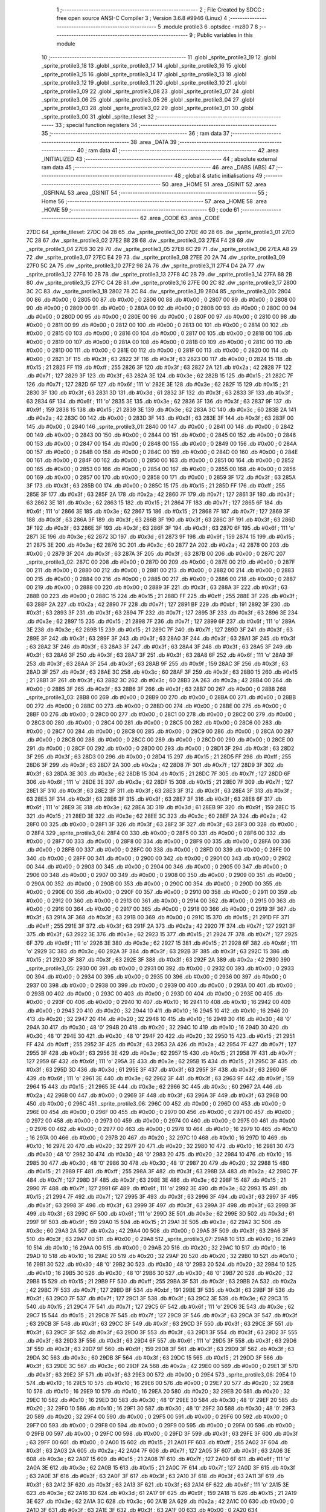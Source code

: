                               1 ;--------------------------------------------------------
                              2 ; File Created by SDCC : free open source ANSI-C Compiler
                              3 ; Version 3.6.8 #9946 (Linux)
                              4 ;--------------------------------------------------------
                              5 	.module protile3
                              6 	.optsdcc -mz80
                              7 	
                              8 ;--------------------------------------------------------
                              9 ; Public variables in this module
                             10 ;--------------------------------------------------------
                             11 	.globl _sprite_protile3_19
                             12 	.globl _sprite_protile3_18
                             13 	.globl _sprite_protile3_17
                             14 	.globl _sprite_protile3_16
                             15 	.globl _sprite_protile3_15
                             16 	.globl _sprite_protile3_14
                             17 	.globl _sprite_protile3_13
                             18 	.globl _sprite_protile3_12
                             19 	.globl _sprite_protile3_11
                             20 	.globl _sprite_protile3_10
                             21 	.globl _sprite_protile3_09
                             22 	.globl _sprite_protile3_08
                             23 	.globl _sprite_protile3_07
                             24 	.globl _sprite_protile3_06
                             25 	.globl _sprite_protile3_05
                             26 	.globl _sprite_protile3_04
                             27 	.globl _sprite_protile3_03
                             28 	.globl _sprite_protile3_02
                             29 	.globl _sprite_protile3_01
                             30 	.globl _sprite_protile3_00
                             31 	.globl _sprite_tileset
                             32 ;--------------------------------------------------------
                             33 ; special function registers
                             34 ;--------------------------------------------------------
                             35 ;--------------------------------------------------------
                             36 ; ram data
                             37 ;--------------------------------------------------------
                             38 	.area _DATA
                             39 ;--------------------------------------------------------
                             40 ; ram data
                             41 ;--------------------------------------------------------
                             42 	.area _INITIALIZED
                             43 ;--------------------------------------------------------
                             44 ; absolute external ram data
                             45 ;--------------------------------------------------------
                             46 	.area _DABS (ABS)
                             47 ;--------------------------------------------------------
                             48 ; global & static initialisations
                             49 ;--------------------------------------------------------
                             50 	.area _HOME
                             51 	.area _GSINIT
                             52 	.area _GSFINAL
                             53 	.area _GSINIT
                             54 ;--------------------------------------------------------
                             55 ; Home
                             56 ;--------------------------------------------------------
                             57 	.area _HOME
                             58 	.area _HOME
                             59 ;--------------------------------------------------------
                             60 ; code
                             61 ;--------------------------------------------------------
                             62 	.area _CODE
                             63 	.area _CODE
   27DC                      64 _sprite_tileset:
   27DC 04 28                65 	.dw _sprite_protile3_00
   27DE 40 28                66 	.dw _sprite_protile3_01
   27E0 7C 28                67 	.dw _sprite_protile3_02
   27E2 B8 28                68 	.dw _sprite_protile3_03
   27E4 F4 28                69 	.dw _sprite_protile3_04
   27E6 30 29                70 	.dw _sprite_protile3_05
   27E8 6C 29                71 	.dw _sprite_protile3_06
   27EA A8 29                72 	.dw _sprite_protile3_07
   27EC E4 29                73 	.dw _sprite_protile3_08
   27EE 20 2A                74 	.dw _sprite_protile3_09
   27F0 5C 2A                75 	.dw _sprite_protile3_10
   27F2 98 2A                76 	.dw _sprite_protile3_11
   27F4 D4 2A                77 	.dw _sprite_protile3_12
   27F6 10 2B                78 	.dw _sprite_protile3_13
   27F8 4C 2B                79 	.dw _sprite_protile3_14
   27FA 88 2B                80 	.dw _sprite_protile3_15
   27FC C4 2B                81 	.dw _sprite_protile3_16
   27FE 00 2C                82 	.dw _sprite_protile3_17
   2800 3C 2C                83 	.dw _sprite_protile3_18
   2802 78 2C                84 	.dw _sprite_protile3_19
   2804                      85 _sprite_protile3_00:
   2804 00                   86 	.db #0x00	; 0
   2805 00                   87 	.db #0x00	; 0
   2806 00                   88 	.db #0x00	; 0
   2807 00                   89 	.db #0x00	; 0
   2808 00                   90 	.db #0x00	; 0
   2809 00                   91 	.db #0x00	; 0
   280A 00                   92 	.db #0x00	; 0
   280B 00                   93 	.db #0x00	; 0
   280C 00                   94 	.db #0x00	; 0
   280D 00                   95 	.db #0x00	; 0
   280E 00                   96 	.db #0x00	; 0
   280F 00                   97 	.db #0x00	; 0
   2810 00                   98 	.db #0x00	; 0
   2811 00                   99 	.db #0x00	; 0
   2812 00                  100 	.db #0x00	; 0
   2813 00                  101 	.db #0x00	; 0
   2814 00                  102 	.db #0x00	; 0
   2815 00                  103 	.db #0x00	; 0
   2816 00                  104 	.db #0x00	; 0
   2817 00                  105 	.db #0x00	; 0
   2818 00                  106 	.db #0x00	; 0
   2819 00                  107 	.db #0x00	; 0
   281A 00                  108 	.db #0x00	; 0
   281B 00                  109 	.db #0x00	; 0
   281C 00                  110 	.db #0x00	; 0
   281D 00                  111 	.db #0x00	; 0
   281E 00                  112 	.db #0x00	; 0
   281F 00                  113 	.db #0x00	; 0
   2820 00                  114 	.db #0x00	; 0
   2821 3F                  115 	.db #0x3f	; 63
   2822 3F                  116 	.db #0x3f	; 63
   2823 00                  117 	.db #0x00	; 0
   2824 15                  118 	.db #0x15	; 21
   2825 FF                  119 	.db #0xff	; 255
   2826 3F                  120 	.db #0x3f	; 63
   2827 2A                  121 	.db #0x2a	; 42
   2828 7F                  122 	.db #0x7f	; 127
   2829 3F                  123 	.db #0x3f	; 63
   282A 3E                  124 	.db #0x3e	; 62
   282B 15                  125 	.db #0x15	; 21
   282C 7F                  126 	.db #0x7f	; 127
   282D 6F                  127 	.db #0x6f	; 111	'o'
   282E 3E                  128 	.db #0x3e	; 62
   282F 15                  129 	.db #0x15	; 21
   2830 3F                  130 	.db #0x3f	; 63
   2831 3D                  131 	.db #0x3d	; 61
   2832 3F                  132 	.db #0x3f	; 63
   2833 3F                  133 	.db #0x3f	; 63
   2834 6F                  134 	.db #0x6f	; 111	'o'
   2835 3E                  135 	.db #0x3e	; 62
   2836 3F                  136 	.db #0x3f	; 63
   2837 9F                  137 	.db #0x9f	; 159
   2838 15                  138 	.db #0x15	; 21
   2839 3E                  139 	.db #0x3e	; 62
   283A 3C                  140 	.db #0x3c	; 60
   283B 2A                  141 	.db #0x2a	; 42
   283C 00                  142 	.db #0x00	; 0
   283D 3F                  143 	.db #0x3f	; 63
   283E 3F                  144 	.db #0x3f	; 63
   283F 00                  145 	.db #0x00	; 0
   2840                     146 _sprite_protile3_01:
   2840 00                  147 	.db #0x00	; 0
   2841 00                  148 	.db #0x00	; 0
   2842 00                  149 	.db #0x00	; 0
   2843 00                  150 	.db #0x00	; 0
   2844 00                  151 	.db #0x00	; 0
   2845 00                  152 	.db #0x00	; 0
   2846 00                  153 	.db #0x00	; 0
   2847 00                  154 	.db #0x00	; 0
   2848 00                  155 	.db #0x00	; 0
   2849 00                  156 	.db #0x00	; 0
   284A 00                  157 	.db #0x00	; 0
   284B 00                  158 	.db #0x00	; 0
   284C 00                  159 	.db #0x00	; 0
   284D 00                  160 	.db #0x00	; 0
   284E 00                  161 	.db #0x00	; 0
   284F 00                  162 	.db #0x00	; 0
   2850 00                  163 	.db #0x00	; 0
   2851 00                  164 	.db #0x00	; 0
   2852 00                  165 	.db #0x00	; 0
   2853 00                  166 	.db #0x00	; 0
   2854 00                  167 	.db #0x00	; 0
   2855 00                  168 	.db #0x00	; 0
   2856 00                  169 	.db #0x00	; 0
   2857 00                  170 	.db #0x00	; 0
   2858 00                  171 	.db #0x00	; 0
   2859 3F                  172 	.db #0x3f	; 63
   285A 3F                  173 	.db #0x3f	; 63
   285B 00                  174 	.db #0x00	; 0
   285C 15                  175 	.db #0x15	; 21
   285D FF                  176 	.db #0xff	; 255
   285E 3F                  177 	.db #0x3f	; 63
   285F 2A                  178 	.db #0x2a	; 42
   2860 7F                  179 	.db #0x7f	; 127
   2861 3F                  180 	.db #0x3f	; 63
   2862 3E                  181 	.db #0x3e	; 62
   2863 15                  182 	.db #0x15	; 21
   2864 7F                  183 	.db #0x7f	; 127
   2865 6F                  184 	.db #0x6f	; 111	'o'
   2866 3E                  185 	.db #0x3e	; 62
   2867 15                  186 	.db #0x15	; 21
   2868 7F                  187 	.db #0x7f	; 127
   2869 3F                  188 	.db #0x3f	; 63
   286A 3F                  189 	.db #0x3f	; 63
   286B 3F                  190 	.db #0x3f	; 63
   286C 3F                  191 	.db #0x3f	; 63
   286D 3F                  192 	.db #0x3f	; 63
   286E 3F                  193 	.db #0x3f	; 63
   286F 3F                  194 	.db #0x3f	; 63
   2870 6F                  195 	.db #0x6f	; 111	'o'
   2871 3E                  196 	.db #0x3e	; 62
   2872 3D                  197 	.db #0x3d	; 61
   2873 9F                  198 	.db #0x9f	; 159
   2874 15                  199 	.db #0x15	; 21
   2875 3E                  200 	.db #0x3e	; 62
   2876 3C                  201 	.db #0x3c	; 60
   2877 2A                  202 	.db #0x2a	; 42
   2878 00                  203 	.db #0x00	; 0
   2879 3F                  204 	.db #0x3f	; 63
   287A 3F                  205 	.db #0x3f	; 63
   287B 00                  206 	.db #0x00	; 0
   287C                     207 _sprite_protile3_02:
   287C 00                  208 	.db #0x00	; 0
   287D 00                  209 	.db #0x00	; 0
   287E 00                  210 	.db #0x00	; 0
   287F 00                  211 	.db #0x00	; 0
   2880 00                  212 	.db #0x00	; 0
   2881 00                  213 	.db #0x00	; 0
   2882 00                  214 	.db #0x00	; 0
   2883 00                  215 	.db #0x00	; 0
   2884 00                  216 	.db #0x00	; 0
   2885 00                  217 	.db #0x00	; 0
   2886 00                  218 	.db #0x00	; 0
   2887 00                  219 	.db #0x00	; 0
   2888 00                  220 	.db #0x00	; 0
   2889 3F                  221 	.db #0x3f	; 63
   288A 3F                  222 	.db #0x3f	; 63
   288B 00                  223 	.db #0x00	; 0
   288C 15                  224 	.db #0x15	; 21
   288D FF                  225 	.db #0xff	; 255
   288E 3F                  226 	.db #0x3f	; 63
   288F 2A                  227 	.db #0x2a	; 42
   2890 7F                  228 	.db #0x7f	; 127
   2891 BF                  229 	.db #0xbf	; 191
   2892 3F                  230 	.db #0x3f	; 63
   2893 3F                  231 	.db #0x3f	; 63
   2894 7F                  232 	.db #0x7f	; 127
   2895 3F                  233 	.db #0x3f	; 63
   2896 3E                  234 	.db #0x3e	; 62
   2897 15                  235 	.db #0x15	; 21
   2898 7F                  236 	.db #0x7f	; 127
   2899 6F                  237 	.db #0x6f	; 111	'o'
   289A 3E                  238 	.db #0x3e	; 62
   289B 15                  239 	.db #0x15	; 21
   289C 7F                  240 	.db #0x7f	; 127
   289D 3F                  241 	.db #0x3f	; 63
   289E 3F                  242 	.db #0x3f	; 63
   289F 3F                  243 	.db #0x3f	; 63
   28A0 3F                  244 	.db #0x3f	; 63
   28A1 3F                  245 	.db #0x3f	; 63
   28A2 3F                  246 	.db #0x3f	; 63
   28A3 3F                  247 	.db #0x3f	; 63
   28A4 3F                  248 	.db #0x3f	; 63
   28A5 3F                  249 	.db #0x3f	; 63
   28A6 3F                  250 	.db #0x3f	; 63
   28A7 3F                  251 	.db #0x3f	; 63
   28A8 6F                  252 	.db #0x6f	; 111	'o'
   28A9 3F                  253 	.db #0x3f	; 63
   28AA 3F                  254 	.db #0x3f	; 63
   28AB 9F                  255 	.db #0x9f	; 159
   28AC 3F                  256 	.db #0x3f	; 63
   28AD 3F                  257 	.db #0x3f	; 63
   28AE 3C                  258 	.db #0x3c	; 60
   28AF 3F                  259 	.db #0x3f	; 63
   28B0 15                  260 	.db #0x15	; 21
   28B1 3F                  261 	.db #0x3f	; 63
   28B2 3C                  262 	.db #0x3c	; 60
   28B3 2A                  263 	.db #0x2a	; 42
   28B4 00                  264 	.db #0x00	; 0
   28B5 3F                  265 	.db #0x3f	; 63
   28B6 3F                  266 	.db #0x3f	; 63
   28B7 00                  267 	.db #0x00	; 0
   28B8                     268 _sprite_protile3_03:
   28B8 00                  269 	.db #0x00	; 0
   28B9 00                  270 	.db #0x00	; 0
   28BA 00                  271 	.db #0x00	; 0
   28BB 00                  272 	.db #0x00	; 0
   28BC 00                  273 	.db #0x00	; 0
   28BD 00                  274 	.db #0x00	; 0
   28BE 00                  275 	.db #0x00	; 0
   28BF 00                  276 	.db #0x00	; 0
   28C0 00                  277 	.db #0x00	; 0
   28C1 00                  278 	.db #0x00	; 0
   28C2 00                  279 	.db #0x00	; 0
   28C3 00                  280 	.db #0x00	; 0
   28C4 00                  281 	.db #0x00	; 0
   28C5 00                  282 	.db #0x00	; 0
   28C6 00                  283 	.db #0x00	; 0
   28C7 00                  284 	.db #0x00	; 0
   28C8 00                  285 	.db #0x00	; 0
   28C9 00                  286 	.db #0x00	; 0
   28CA 00                  287 	.db #0x00	; 0
   28CB 00                  288 	.db #0x00	; 0
   28CC 00                  289 	.db #0x00	; 0
   28CD 00                  290 	.db #0x00	; 0
   28CE 00                  291 	.db #0x00	; 0
   28CF 00                  292 	.db #0x00	; 0
   28D0 00                  293 	.db #0x00	; 0
   28D1 3F                  294 	.db #0x3f	; 63
   28D2 3F                  295 	.db #0x3f	; 63
   28D3 00                  296 	.db #0x00	; 0
   28D4 15                  297 	.db #0x15	; 21
   28D5 FF                  298 	.db #0xff	; 255
   28D6 3F                  299 	.db #0x3f	; 63
   28D7 2A                  300 	.db #0x2a	; 42
   28D8 7F                  301 	.db #0x7f	; 127
   28D9 3F                  302 	.db #0x3f	; 63
   28DA 3E                  303 	.db #0x3e	; 62
   28DB 15                  304 	.db #0x15	; 21
   28DC 7F                  305 	.db #0x7f	; 127
   28DD 6F                  306 	.db #0x6f	; 111	'o'
   28DE 3E                  307 	.db #0x3e	; 62
   28DF 15                  308 	.db #0x15	; 21
   28E0 7F                  309 	.db #0x7f	; 127
   28E1 3F                  310 	.db #0x3f	; 63
   28E2 3F                  311 	.db #0x3f	; 63
   28E3 3F                  312 	.db #0x3f	; 63
   28E4 3F                  313 	.db #0x3f	; 63
   28E5 3F                  314 	.db #0x3f	; 63
   28E6 3F                  315 	.db #0x3f	; 63
   28E7 3F                  316 	.db #0x3f	; 63
   28E8 6F                  317 	.db #0x6f	; 111	'o'
   28E9 3E                  318 	.db #0x3e	; 62
   28EA 3D                  319 	.db #0x3d	; 61
   28EB 9F                  320 	.db #0x9f	; 159
   28EC 15                  321 	.db #0x15	; 21
   28ED 3E                  322 	.db #0x3e	; 62
   28EE 3C                  323 	.db #0x3c	; 60
   28EF 2A                  324 	.db #0x2a	; 42
   28F0 00                  325 	.db #0x00	; 0
   28F1 3F                  326 	.db #0x3f	; 63
   28F2 3F                  327 	.db #0x3f	; 63
   28F3 00                  328 	.db #0x00	; 0
   28F4                     329 _sprite_protile3_04:
   28F4 00                  330 	.db #0x00	; 0
   28F5 00                  331 	.db #0x00	; 0
   28F6 00                  332 	.db #0x00	; 0
   28F7 00                  333 	.db #0x00	; 0
   28F8 00                  334 	.db #0x00	; 0
   28F9 00                  335 	.db #0x00	; 0
   28FA 00                  336 	.db #0x00	; 0
   28FB 00                  337 	.db #0x00	; 0
   28FC 00                  338 	.db #0x00	; 0
   28FD 00                  339 	.db #0x00	; 0
   28FE 00                  340 	.db #0x00	; 0
   28FF 00                  341 	.db #0x00	; 0
   2900 00                  342 	.db #0x00	; 0
   2901 00                  343 	.db #0x00	; 0
   2902 00                  344 	.db #0x00	; 0
   2903 00                  345 	.db #0x00	; 0
   2904 00                  346 	.db #0x00	; 0
   2905 00                  347 	.db #0x00	; 0
   2906 00                  348 	.db #0x00	; 0
   2907 00                  349 	.db #0x00	; 0
   2908 00                  350 	.db #0x00	; 0
   2909 00                  351 	.db #0x00	; 0
   290A 00                  352 	.db #0x00	; 0
   290B 00                  353 	.db #0x00	; 0
   290C 00                  354 	.db #0x00	; 0
   290D 00                  355 	.db #0x00	; 0
   290E 00                  356 	.db #0x00	; 0
   290F 00                  357 	.db #0x00	; 0
   2910 00                  358 	.db #0x00	; 0
   2911 00                  359 	.db #0x00	; 0
   2912 00                  360 	.db #0x00	; 0
   2913 00                  361 	.db #0x00	; 0
   2914 00                  362 	.db #0x00	; 0
   2915 00                  363 	.db #0x00	; 0
   2916 00                  364 	.db #0x00	; 0
   2917 00                  365 	.db #0x00	; 0
   2918 00                  366 	.db #0x00	; 0
   2919 3F                  367 	.db #0x3f	; 63
   291A 3F                  368 	.db #0x3f	; 63
   291B 00                  369 	.db #0x00	; 0
   291C 15                  370 	.db #0x15	; 21
   291D FF                  371 	.db #0xff	; 255
   291E 3F                  372 	.db #0x3f	; 63
   291F 2A                  373 	.db #0x2a	; 42
   2920 7F                  374 	.db #0x7f	; 127
   2921 3F                  375 	.db #0x3f	; 63
   2922 3E                  376 	.db #0x3e	; 62
   2923 15                  377 	.db #0x15	; 21
   2924 7F                  378 	.db #0x7f	; 127
   2925 6F                  379 	.db #0x6f	; 111	'o'
   2926 3E                  380 	.db #0x3e	; 62
   2927 15                  381 	.db #0x15	; 21
   2928 6F                  382 	.db #0x6f	; 111	'o'
   2929 3C                  383 	.db #0x3c	; 60
   292A 3F                  384 	.db #0x3f	; 63
   292B 3F                  385 	.db #0x3f	; 63
   292C 15                  386 	.db #0x15	; 21
   292D 3F                  387 	.db #0x3f	; 63
   292E 3F                  388 	.db #0x3f	; 63
   292F 2A                  389 	.db #0x2a	; 42
   2930                     390 _sprite_protile3_05:
   2930 00                  391 	.db #0x00	; 0
   2931 00                  392 	.db #0x00	; 0
   2932 00                  393 	.db #0x00	; 0
   2933 00                  394 	.db #0x00	; 0
   2934 00                  395 	.db #0x00	; 0
   2935 00                  396 	.db #0x00	; 0
   2936 00                  397 	.db #0x00	; 0
   2937 00                  398 	.db #0x00	; 0
   2938 00                  399 	.db #0x00	; 0
   2939 00                  400 	.db #0x00	; 0
   293A 00                  401 	.db #0x00	; 0
   293B 00                  402 	.db #0x00	; 0
   293C 00                  403 	.db #0x00	; 0
   293D 00                  404 	.db #0x00	; 0
   293E 00                  405 	.db #0x00	; 0
   293F 00                  406 	.db #0x00	; 0
   2940 10                  407 	.db #0x10	; 16
   2941 10                  408 	.db #0x10	; 16
   2942 00                  409 	.db #0x00	; 0
   2943 20                  410 	.db #0x20	; 32
   2944 10                  411 	.db #0x10	; 16
   2945 10                  412 	.db #0x10	; 16
   2946 20                  413 	.db #0x20	; 32
   2947 20                  414 	.db #0x20	; 32
   2948 10                  415 	.db #0x10	; 16
   2949 30                  416 	.db #0x30	; 48	'0'
   294A 30                  417 	.db #0x30	; 48	'0'
   294B 20                  418 	.db #0x20	; 32
   294C 10                  419 	.db #0x10	; 16
   294D 30                  420 	.db #0x30	; 48	'0'
   294E 30                  421 	.db #0x30	; 48	'0'
   294F 20                  422 	.db #0x20	; 32
   2950 15                  423 	.db #0x15	; 21
   2951 FF                  424 	.db #0xff	; 255
   2952 3F                  425 	.db #0x3f	; 63
   2953 2A                  426 	.db #0x2a	; 42
   2954 7F                  427 	.db #0x7f	; 127
   2955 3F                  428 	.db #0x3f	; 63
   2956 3E                  429 	.db #0x3e	; 62
   2957 15                  430 	.db #0x15	; 21
   2958 7F                  431 	.db #0x7f	; 127
   2959 6F                  432 	.db #0x6f	; 111	'o'
   295A 3E                  433 	.db #0x3e	; 62
   295B 15                  434 	.db #0x15	; 21
   295C 3F                  435 	.db #0x3f	; 63
   295D 3D                  436 	.db #0x3d	; 61
   295E 3F                  437 	.db #0x3f	; 63
   295F 3F                  438 	.db #0x3f	; 63
   2960 6F                  439 	.db #0x6f	; 111	'o'
   2961 3E                  440 	.db #0x3e	; 62
   2962 3F                  441 	.db #0x3f	; 63
   2963 9F                  442 	.db #0x9f	; 159
   2964 15                  443 	.db #0x15	; 21
   2965 3E                  444 	.db #0x3e	; 62
   2966 3C                  445 	.db #0x3c	; 60
   2967 2A                  446 	.db #0x2a	; 42
   2968 00                  447 	.db #0x00	; 0
   2969 3F                  448 	.db #0x3f	; 63
   296A 3F                  449 	.db #0x3f	; 63
   296B 00                  450 	.db #0x00	; 0
   296C                     451 _sprite_protile3_06:
   296C 00                  452 	.db #0x00	; 0
   296D 00                  453 	.db #0x00	; 0
   296E 00                  454 	.db #0x00	; 0
   296F 00                  455 	.db #0x00	; 0
   2970 00                  456 	.db #0x00	; 0
   2971 00                  457 	.db #0x00	; 0
   2972 00                  458 	.db #0x00	; 0
   2973 00                  459 	.db #0x00	; 0
   2974 00                  460 	.db #0x00	; 0
   2975 00                  461 	.db #0x00	; 0
   2976 00                  462 	.db #0x00	; 0
   2977 00                  463 	.db #0x00	; 0
   2978 10                  464 	.db #0x10	; 16
   2979 10                  465 	.db #0x10	; 16
   297A 00                  466 	.db #0x00	; 0
   297B 20                  467 	.db #0x20	; 32
   297C 10                  468 	.db #0x10	; 16
   297D 10                  469 	.db #0x10	; 16
   297E 20                  470 	.db #0x20	; 32
   297F 20                  471 	.db #0x20	; 32
   2980 10                  472 	.db #0x10	; 16
   2981 30                  473 	.db #0x30	; 48	'0'
   2982 30                  474 	.db #0x30	; 48	'0'
   2983 20                  475 	.db #0x20	; 32
   2984 10                  476 	.db #0x10	; 16
   2985 30                  477 	.db #0x30	; 48	'0'
   2986 30                  478 	.db #0x30	; 48	'0'
   2987 20                  479 	.db #0x20	; 32
   2988 15                  480 	.db #0x15	; 21
   2989 FF                  481 	.db #0xff	; 255
   298A 3F                  482 	.db #0x3f	; 63
   298B 2A                  483 	.db #0x2a	; 42
   298C 7F                  484 	.db #0x7f	; 127
   298D 3F                  485 	.db #0x3f	; 63
   298E 3E                  486 	.db #0x3e	; 62
   298F 15                  487 	.db #0x15	; 21
   2990 7F                  488 	.db #0x7f	; 127
   2991 6F                  489 	.db #0x6f	; 111	'o'
   2992 3E                  490 	.db #0x3e	; 62
   2993 15                  491 	.db #0x15	; 21
   2994 7F                  492 	.db #0x7f	; 127
   2995 3F                  493 	.db #0x3f	; 63
   2996 3F                  494 	.db #0x3f	; 63
   2997 3F                  495 	.db #0x3f	; 63
   2998 3F                  496 	.db #0x3f	; 63
   2999 3F                  497 	.db #0x3f	; 63
   299A 3F                  498 	.db #0x3f	; 63
   299B 3F                  499 	.db #0x3f	; 63
   299C 6F                  500 	.db #0x6f	; 111	'o'
   299D 3E                  501 	.db #0x3e	; 62
   299E 3D                  502 	.db #0x3d	; 61
   299F 9F                  503 	.db #0x9f	; 159
   29A0 15                  504 	.db #0x15	; 21
   29A1 3E                  505 	.db #0x3e	; 62
   29A2 3C                  506 	.db #0x3c	; 60
   29A3 2A                  507 	.db #0x2a	; 42
   29A4 00                  508 	.db #0x00	; 0
   29A5 3F                  509 	.db #0x3f	; 63
   29A6 3F                  510 	.db #0x3f	; 63
   29A7 00                  511 	.db #0x00	; 0
   29A8                     512 _sprite_protile3_07:
   29A8 10                  513 	.db #0x10	; 16
   29A9 10                  514 	.db #0x10	; 16
   29AA 00                  515 	.db #0x00	; 0
   29AB 20                  516 	.db #0x20	; 32
   29AC 10                  517 	.db #0x10	; 16
   29AD 10                  518 	.db #0x10	; 16
   29AE 20                  519 	.db #0x20	; 32
   29AF 20                  520 	.db #0x20	; 32
   29B0 10                  521 	.db #0x10	; 16
   29B1 30                  522 	.db #0x30	; 48	'0'
   29B2 30                  523 	.db #0x30	; 48	'0'
   29B3 20                  524 	.db #0x20	; 32
   29B4 10                  525 	.db #0x10	; 16
   29B5 30                  526 	.db #0x30	; 48	'0'
   29B6 30                  527 	.db #0x30	; 48	'0'
   29B7 20                  528 	.db #0x20	; 32
   29B8 15                  529 	.db #0x15	; 21
   29B9 FF                  530 	.db #0xff	; 255
   29BA 3F                  531 	.db #0x3f	; 63
   29BB 2A                  532 	.db #0x2a	; 42
   29BC 7F                  533 	.db #0x7f	; 127
   29BD BF                  534 	.db #0xbf	; 191
   29BE 3F                  535 	.db #0x3f	; 63
   29BF 3F                  536 	.db #0x3f	; 63
   29C0 7F                  537 	.db #0x7f	; 127
   29C1 3F                  538 	.db #0x3f	; 63
   29C2 3E                  539 	.db #0x3e	; 62
   29C3 15                  540 	.db #0x15	; 21
   29C4 7F                  541 	.db #0x7f	; 127
   29C5 6F                  542 	.db #0x6f	; 111	'o'
   29C6 3E                  543 	.db #0x3e	; 62
   29C7 15                  544 	.db #0x15	; 21
   29C8 7F                  545 	.db #0x7f	; 127
   29C9 3F                  546 	.db #0x3f	; 63
   29CA 3F                  547 	.db #0x3f	; 63
   29CB 3F                  548 	.db #0x3f	; 63
   29CC 3F                  549 	.db #0x3f	; 63
   29CD 3F                  550 	.db #0x3f	; 63
   29CE 3F                  551 	.db #0x3f	; 63
   29CF 3F                  552 	.db #0x3f	; 63
   29D0 3F                  553 	.db #0x3f	; 63
   29D1 3F                  554 	.db #0x3f	; 63
   29D2 3F                  555 	.db #0x3f	; 63
   29D3 3F                  556 	.db #0x3f	; 63
   29D4 6F                  557 	.db #0x6f	; 111	'o'
   29D5 3F                  558 	.db #0x3f	; 63
   29D6 3F                  559 	.db #0x3f	; 63
   29D7 9F                  560 	.db #0x9f	; 159
   29D8 3F                  561 	.db #0x3f	; 63
   29D9 3F                  562 	.db #0x3f	; 63
   29DA 3C                  563 	.db #0x3c	; 60
   29DB 3F                  564 	.db #0x3f	; 63
   29DC 15                  565 	.db #0x15	; 21
   29DD 3F                  566 	.db #0x3f	; 63
   29DE 3C                  567 	.db #0x3c	; 60
   29DF 2A                  568 	.db #0x2a	; 42
   29E0 00                  569 	.db #0x00	; 0
   29E1 3F                  570 	.db #0x3f	; 63
   29E2 3F                  571 	.db #0x3f	; 63
   29E3 00                  572 	.db #0x00	; 0
   29E4                     573 _sprite_protile3_08:
   29E4 10                  574 	.db #0x10	; 16
   29E5 10                  575 	.db #0x10	; 16
   29E6 00                  576 	.db #0x00	; 0
   29E7 20                  577 	.db #0x20	; 32
   29E8 10                  578 	.db #0x10	; 16
   29E9 10                  579 	.db #0x10	; 16
   29EA 20                  580 	.db #0x20	; 32
   29EB 20                  581 	.db #0x20	; 32
   29EC 10                  582 	.db #0x10	; 16
   29ED 30                  583 	.db #0x30	; 48	'0'
   29EE 30                  584 	.db #0x30	; 48	'0'
   29EF 20                  585 	.db #0x20	; 32
   29F0 10                  586 	.db #0x10	; 16
   29F1 30                  587 	.db #0x30	; 48	'0'
   29F2 30                  588 	.db #0x30	; 48	'0'
   29F3 20                  589 	.db #0x20	; 32
   29F4 00                  590 	.db #0x00	; 0
   29F5 00                  591 	.db #0x00	; 0
   29F6 00                  592 	.db #0x00	; 0
   29F7 00                  593 	.db #0x00	; 0
   29F8 00                  594 	.db #0x00	; 0
   29F9 00                  595 	.db #0x00	; 0
   29FA 00                  596 	.db #0x00	; 0
   29FB 00                  597 	.db #0x00	; 0
   29FC 00                  598 	.db #0x00	; 0
   29FD 3F                  599 	.db #0x3f	; 63
   29FE 3F                  600 	.db #0x3f	; 63
   29FF 00                  601 	.db #0x00	; 0
   2A00 15                  602 	.db #0x15	; 21
   2A01 FF                  603 	.db #0xff	; 255
   2A02 3F                  604 	.db #0x3f	; 63
   2A03 2A                  605 	.db #0x2a	; 42
   2A04 7F                  606 	.db #0x7f	; 127
   2A05 3F                  607 	.db #0x3f	; 63
   2A06 3E                  608 	.db #0x3e	; 62
   2A07 15                  609 	.db #0x15	; 21
   2A08 7F                  610 	.db #0x7f	; 127
   2A09 6F                  611 	.db #0x6f	; 111	'o'
   2A0A 3E                  612 	.db #0x3e	; 62
   2A0B 15                  613 	.db #0x15	; 21
   2A0C 7F                  614 	.db #0x7f	; 127
   2A0D 3F                  615 	.db #0x3f	; 63
   2A0E 3F                  616 	.db #0x3f	; 63
   2A0F 3F                  617 	.db #0x3f	; 63
   2A10 3F                  618 	.db #0x3f	; 63
   2A11 3F                  619 	.db #0x3f	; 63
   2A12 3F                  620 	.db #0x3f	; 63
   2A13 3F                  621 	.db #0x3f	; 63
   2A14 6F                  622 	.db #0x6f	; 111	'o'
   2A15 3E                  623 	.db #0x3e	; 62
   2A16 3D                  624 	.db #0x3d	; 61
   2A17 9F                  625 	.db #0x9f	; 159
   2A18 15                  626 	.db #0x15	; 21
   2A19 3E                  627 	.db #0x3e	; 62
   2A1A 3C                  628 	.db #0x3c	; 60
   2A1B 2A                  629 	.db #0x2a	; 42
   2A1C 00                  630 	.db #0x00	; 0
   2A1D 3F                  631 	.db #0x3f	; 63
   2A1E 3F                  632 	.db #0x3f	; 63
   2A1F 00                  633 	.db #0x00	; 0
   2A20                     634 _sprite_protile3_09:
   2A20 00                  635 	.db #0x00	; 0
   2A21 00                  636 	.db #0x00	; 0
   2A22 00                  637 	.db #0x00	; 0
   2A23 00                  638 	.db #0x00	; 0
   2A24 00                  639 	.db #0x00	; 0
   2A25 00                  640 	.db #0x00	; 0
   2A26 00                  641 	.db #0x00	; 0
   2A27 00                  642 	.db #0x00	; 0
   2A28 00                  643 	.db #0x00	; 0
   2A29 00                  644 	.db #0x00	; 0
   2A2A 00                  645 	.db #0x00	; 0
   2A2B 00                  646 	.db #0x00	; 0
   2A2C 10                  647 	.db #0x10	; 16
   2A2D 10                  648 	.db #0x10	; 16
   2A2E 00                  649 	.db #0x00	; 0
   2A2F 20                  650 	.db #0x20	; 32
   2A30 10                  651 	.db #0x10	; 16
   2A31 10                  652 	.db #0x10	; 16
   2A32 20                  653 	.db #0x20	; 32
   2A33 20                  654 	.db #0x20	; 32
   2A34 10                  655 	.db #0x10	; 16
   2A35 30                  656 	.db #0x30	; 48	'0'
   2A36 30                  657 	.db #0x30	; 48	'0'
   2A37 20                  658 	.db #0x20	; 32
   2A38 10                  659 	.db #0x10	; 16
   2A39 30                  660 	.db #0x30	; 48	'0'
   2A3A 30                  661 	.db #0x30	; 48	'0'
   2A3B 20                  662 	.db #0x20	; 32
   2A3C 00                  663 	.db #0x00	; 0
   2A3D 00                  664 	.db #0x00	; 0
   2A3E 00                  665 	.db #0x00	; 0
   2A3F 00                  666 	.db #0x00	; 0
   2A40 00                  667 	.db #0x00	; 0
   2A41 00                  668 	.db #0x00	; 0
   2A42 00                  669 	.db #0x00	; 0
   2A43 00                  670 	.db #0x00	; 0
   2A44 00                  671 	.db #0x00	; 0
   2A45 3F                  672 	.db #0x3f	; 63
   2A46 3F                  673 	.db #0x3f	; 63
   2A47 00                  674 	.db #0x00	; 0
   2A48 15                  675 	.db #0x15	; 21
   2A49 FF                  676 	.db #0xff	; 255
   2A4A 3F                  677 	.db #0x3f	; 63
   2A4B 2A                  678 	.db #0x2a	; 42
   2A4C 7F                  679 	.db #0x7f	; 127
   2A4D 3F                  680 	.db #0x3f	; 63
   2A4E 3E                  681 	.db #0x3e	; 62
   2A4F 15                  682 	.db #0x15	; 21
   2A50 7F                  683 	.db #0x7f	; 127
   2A51 6F                  684 	.db #0x6f	; 111	'o'
   2A52 3E                  685 	.db #0x3e	; 62
   2A53 15                  686 	.db #0x15	; 21
   2A54 6F                  687 	.db #0x6f	; 111	'o'
   2A55 3C                  688 	.db #0x3c	; 60
   2A56 3F                  689 	.db #0x3f	; 63
   2A57 3F                  690 	.db #0x3f	; 63
   2A58 15                  691 	.db #0x15	; 21
   2A59 3F                  692 	.db #0x3f	; 63
   2A5A 3F                  693 	.db #0x3f	; 63
   2A5B 2A                  694 	.db #0x2a	; 42
   2A5C                     695 _sprite_protile3_10:
   2A5C 00                  696 	.db #0x00	; 0
   2A5D 00                  697 	.db #0x00	; 0
   2A5E 00                  698 	.db #0x00	; 0
   2A5F 00                  699 	.db #0x00	; 0
   2A60 00                  700 	.db #0x00	; 0
   2A61 00                  701 	.db #0x00	; 0
   2A62 00                  702 	.db #0x00	; 0
   2A63 00                  703 	.db #0x00	; 0
   2A64 00                  704 	.db #0x00	; 0
   2A65 00                  705 	.db #0x00	; 0
   2A66 00                  706 	.db #0x00	; 0
   2A67 00                  707 	.db #0x00	; 0
   2A68 00                  708 	.db #0x00	; 0
   2A69 00                  709 	.db #0x00	; 0
   2A6A 00                  710 	.db #0x00	; 0
   2A6B 00                  711 	.db #0x00	; 0
   2A6C 00                  712 	.db #0x00	; 0
   2A6D 00                  713 	.db #0x00	; 0
   2A6E 00                  714 	.db #0x00	; 0
   2A6F 00                  715 	.db #0x00	; 0
   2A70 00                  716 	.db #0x00	; 0
   2A71 00                  717 	.db #0x00	; 0
   2A72 00                  718 	.db #0x00	; 0
   2A73 00                  719 	.db #0x00	; 0
   2A74 00                  720 	.db #0x00	; 0
   2A75 00                  721 	.db #0x00	; 0
   2A76 00                  722 	.db #0x00	; 0
   2A77 00                  723 	.db #0x00	; 0
   2A78 00                  724 	.db #0x00	; 0
   2A79 3F                  725 	.db #0x3f	; 63
   2A7A 3F                  726 	.db #0x3f	; 63
   2A7B 00                  727 	.db #0x00	; 0
   2A7C 15                  728 	.db #0x15	; 21
   2A7D 3F                  729 	.db #0x3f	; 63
   2A7E FF                  730 	.db #0xff	; 255
   2A7F 2A                  731 	.db #0x2a	; 42
   2A80 2A                  732 	.db #0x2a	; 42
   2A81 3D                  733 	.db #0x3d	; 61
   2A82 3F                  734 	.db #0x3f	; 63
   2A83 BF                  735 	.db #0xbf	; 191
   2A84 2A                  736 	.db #0x2a	; 42
   2A85 3D                  737 	.db #0x3d	; 61
   2A86 9F                  738 	.db #0x9f	; 159
   2A87 BF                  739 	.db #0xbf	; 191
   2A88 3F                  740 	.db #0x3f	; 63
   2A89 3F                  741 	.db #0x3f	; 63
   2A8A 3E                  742 	.db #0x3e	; 62
   2A8B 3F                  743 	.db #0x3f	; 63
   2A8C 6F                  744 	.db #0x6f	; 111	'o'
   2A8D 3F                  745 	.db #0x3f	; 63
   2A8E 3D                  746 	.db #0x3d	; 61
   2A8F 9F                  747 	.db #0x9f	; 159
   2A90 15                  748 	.db #0x15	; 21
   2A91 3C                  749 	.db #0x3c	; 60
   2A92 3D                  750 	.db #0x3d	; 61
   2A93 2A                  751 	.db #0x2a	; 42
   2A94 00                  752 	.db #0x00	; 0
   2A95 3F                  753 	.db #0x3f	; 63
   2A96 3F                  754 	.db #0x3f	; 63
   2A97 00                  755 	.db #0x00	; 0
   2A98                     756 _sprite_protile3_11:
   2A98 00                  757 	.db #0x00	; 0
   2A99 00                  758 	.db #0x00	; 0
   2A9A 00                  759 	.db #0x00	; 0
   2A9B 00                  760 	.db #0x00	; 0
   2A9C 00                  761 	.db #0x00	; 0
   2A9D 00                  762 	.db #0x00	; 0
   2A9E 00                  763 	.db #0x00	; 0
   2A9F 00                  764 	.db #0x00	; 0
   2AA0 00                  765 	.db #0x00	; 0
   2AA1 00                  766 	.db #0x00	; 0
   2AA2 00                  767 	.db #0x00	; 0
   2AA3 00                  768 	.db #0x00	; 0
   2AA4 00                  769 	.db #0x00	; 0
   2AA5 00                  770 	.db #0x00	; 0
   2AA6 00                  771 	.db #0x00	; 0
   2AA7 00                  772 	.db #0x00	; 0
   2AA8 00                  773 	.db #0x00	; 0
   2AA9 00                  774 	.db #0x00	; 0
   2AAA 00                  775 	.db #0x00	; 0
   2AAB 00                  776 	.db #0x00	; 0
   2AAC 00                  777 	.db #0x00	; 0
   2AAD 00                  778 	.db #0x00	; 0
   2AAE 00                  779 	.db #0x00	; 0
   2AAF 00                  780 	.db #0x00	; 0
   2AB0 00                  781 	.db #0x00	; 0
   2AB1 3F                  782 	.db #0x3f	; 63
   2AB2 3F                  783 	.db #0x3f	; 63
   2AB3 00                  784 	.db #0x00	; 0
   2AB4 15                  785 	.db #0x15	; 21
   2AB5 3F                  786 	.db #0x3f	; 63
   2AB6 FF                  787 	.db #0xff	; 255
   2AB7 2A                  788 	.db #0x2a	; 42
   2AB8 2A                  789 	.db #0x2a	; 42
   2AB9 3D                  790 	.db #0x3d	; 61
   2ABA 3F                  791 	.db #0x3f	; 63
   2ABB BF                  792 	.db #0xbf	; 191
   2ABC 2A                  793 	.db #0x2a	; 42
   2ABD 3D                  794 	.db #0x3d	; 61
   2ABE 9F                  795 	.db #0x9f	; 159
   2ABF BF                  796 	.db #0xbf	; 191
   2AC0 3F                  797 	.db #0x3f	; 63
   2AC1 3F                  798 	.db #0x3f	; 63
   2AC2 3F                  799 	.db #0x3f	; 63
   2AC3 BF                  800 	.db #0xbf	; 191
   2AC4 3F                  801 	.db #0x3f	; 63
   2AC5 3F                  802 	.db #0x3f	; 63
   2AC6 3F                  803 	.db #0x3f	; 63
   2AC7 3F                  804 	.db #0x3f	; 63
   2AC8 6F                  805 	.db #0x6f	; 111	'o'
   2AC9 3E                  806 	.db #0x3e	; 62
   2ACA 3D                  807 	.db #0x3d	; 61
   2ACB 9F                  808 	.db #0x9f	; 159
   2ACC 15                  809 	.db #0x15	; 21
   2ACD 3C                  810 	.db #0x3c	; 60
   2ACE 3D                  811 	.db #0x3d	; 61
   2ACF 2A                  812 	.db #0x2a	; 42
   2AD0 00                  813 	.db #0x00	; 0
   2AD1 3F                  814 	.db #0x3f	; 63
   2AD2 3F                  815 	.db #0x3f	; 63
   2AD3 00                  816 	.db #0x00	; 0
   2AD4                     817 _sprite_protile3_12:
   2AD4 00                  818 	.db #0x00	; 0
   2AD5 00                  819 	.db #0x00	; 0
   2AD6 00                  820 	.db #0x00	; 0
   2AD7 00                  821 	.db #0x00	; 0
   2AD8 00                  822 	.db #0x00	; 0
   2AD9 00                  823 	.db #0x00	; 0
   2ADA 00                  824 	.db #0x00	; 0
   2ADB 00                  825 	.db #0x00	; 0
   2ADC 00                  826 	.db #0x00	; 0
   2ADD 00                  827 	.db #0x00	; 0
   2ADE 00                  828 	.db #0x00	; 0
   2ADF 00                  829 	.db #0x00	; 0
   2AE0 00                  830 	.db #0x00	; 0
   2AE1 3F                  831 	.db #0x3f	; 63
   2AE2 3F                  832 	.db #0x3f	; 63
   2AE3 00                  833 	.db #0x00	; 0
   2AE4 15                  834 	.db #0x15	; 21
   2AE5 3F                  835 	.db #0x3f	; 63
   2AE6 FF                  836 	.db #0xff	; 255
   2AE7 2A                  837 	.db #0x2a	; 42
   2AE8 3F                  838 	.db #0x3f	; 63
   2AE9 3F                  839 	.db #0x3f	; 63
   2AEA 7F                  840 	.db #0x7f	; 127
   2AEB BF                  841 	.db #0xbf	; 191
   2AEC 2A                  842 	.db #0x2a	; 42
   2AED 3D                  843 	.db #0x3d	; 61
   2AEE 3F                  844 	.db #0x3f	; 63
   2AEF BF                  845 	.db #0xbf	; 191
   2AF0 2A                  846 	.db #0x2a	; 42
   2AF1 3D                  847 	.db #0x3d	; 61
   2AF2 9F                  848 	.db #0x9f	; 159
   2AF3 BF                  849 	.db #0xbf	; 191
   2AF4 3F                  850 	.db #0x3f	; 63
   2AF5 3F                  851 	.db #0x3f	; 63
   2AF6 3F                  852 	.db #0x3f	; 63
   2AF7 BF                  853 	.db #0xbf	; 191
   2AF8 3F                  854 	.db #0x3f	; 63
   2AF9 3F                  855 	.db #0x3f	; 63
   2AFA 3F                  856 	.db #0x3f	; 63
   2AFB 3F                  857 	.db #0x3f	; 63
   2AFC 3F                  858 	.db #0x3f	; 63
   2AFD 3F                  859 	.db #0x3f	; 63
   2AFE 3F                  860 	.db #0x3f	; 63
   2AFF 3F                  861 	.db #0x3f	; 63
   2B00 6F                  862 	.db #0x6f	; 111	'o'
   2B01 3F                  863 	.db #0x3f	; 63
   2B02 3F                  864 	.db #0x3f	; 63
   2B03 9F                  865 	.db #0x9f	; 159
   2B04 3F                  866 	.db #0x3f	; 63
   2B05 3C                  867 	.db #0x3c	; 60
   2B06 3F                  868 	.db #0x3f	; 63
   2B07 3F                  869 	.db #0x3f	; 63
   2B08 15                  870 	.db #0x15	; 21
   2B09 3C                  871 	.db #0x3c	; 60
   2B0A 3F                  872 	.db #0x3f	; 63
   2B0B 2A                  873 	.db #0x2a	; 42
   2B0C 00                  874 	.db #0x00	; 0
   2B0D 3F                  875 	.db #0x3f	; 63
   2B0E 3F                  876 	.db #0x3f	; 63
   2B0F 00                  877 	.db #0x00	; 0
   2B10                     878 _sprite_protile3_13:
   2B10 00                  879 	.db #0x00	; 0
   2B11 00                  880 	.db #0x00	; 0
   2B12 00                  881 	.db #0x00	; 0
   2B13 00                  882 	.db #0x00	; 0
   2B14 00                  883 	.db #0x00	; 0
   2B15 00                  884 	.db #0x00	; 0
   2B16 00                  885 	.db #0x00	; 0
   2B17 00                  886 	.db #0x00	; 0
   2B18 00                  887 	.db #0x00	; 0
   2B19 00                  888 	.db #0x00	; 0
   2B1A 00                  889 	.db #0x00	; 0
   2B1B 00                  890 	.db #0x00	; 0
   2B1C 00                  891 	.db #0x00	; 0
   2B1D 00                  892 	.db #0x00	; 0
   2B1E 00                  893 	.db #0x00	; 0
   2B1F 00                  894 	.db #0x00	; 0
   2B20 00                  895 	.db #0x00	; 0
   2B21 00                  896 	.db #0x00	; 0
   2B22 00                  897 	.db #0x00	; 0
   2B23 00                  898 	.db #0x00	; 0
   2B24 00                  899 	.db #0x00	; 0
   2B25 00                  900 	.db #0x00	; 0
   2B26 00                  901 	.db #0x00	; 0
   2B27 00                  902 	.db #0x00	; 0
   2B28 00                  903 	.db #0x00	; 0
   2B29 3F                  904 	.db #0x3f	; 63
   2B2A 3F                  905 	.db #0x3f	; 63
   2B2B 00                  906 	.db #0x00	; 0
   2B2C 15                  907 	.db #0x15	; 21
   2B2D 3F                  908 	.db #0x3f	; 63
   2B2E FF                  909 	.db #0xff	; 255
   2B2F 2A                  910 	.db #0x2a	; 42
   2B30 2A                  911 	.db #0x2a	; 42
   2B31 3D                  912 	.db #0x3d	; 61
   2B32 3F                  913 	.db #0x3f	; 63
   2B33 BF                  914 	.db #0xbf	; 191
   2B34 2A                  915 	.db #0x2a	; 42
   2B35 3D                  916 	.db #0x3d	; 61
   2B36 9F                  917 	.db #0x9f	; 159
   2B37 BF                  918 	.db #0xbf	; 191
   2B38 3F                  919 	.db #0x3f	; 63
   2B39 3F                  920 	.db #0x3f	; 63
   2B3A 3F                  921 	.db #0x3f	; 63
   2B3B BF                  922 	.db #0xbf	; 191
   2B3C 3F                  923 	.db #0x3f	; 63
   2B3D 3F                  924 	.db #0x3f	; 63
   2B3E 3F                  925 	.db #0x3f	; 63
   2B3F 3F                  926 	.db #0x3f	; 63
   2B40 6F                  927 	.db #0x6f	; 111	'o'
   2B41 3E                  928 	.db #0x3e	; 62
   2B42 3D                  929 	.db #0x3d	; 61
   2B43 9F                  930 	.db #0x9f	; 159
   2B44 15                  931 	.db #0x15	; 21
   2B45 3C                  932 	.db #0x3c	; 60
   2B46 3D                  933 	.db #0x3d	; 61
   2B47 2A                  934 	.db #0x2a	; 42
   2B48 00                  935 	.db #0x00	; 0
   2B49 3F                  936 	.db #0x3f	; 63
   2B4A 3F                  937 	.db #0x3f	; 63
   2B4B 00                  938 	.db #0x00	; 0
   2B4C                     939 _sprite_protile3_14:
   2B4C 00                  940 	.db #0x00	; 0
   2B4D 00                  941 	.db #0x00	; 0
   2B4E 00                  942 	.db #0x00	; 0
   2B4F 00                  943 	.db #0x00	; 0
   2B50 00                  944 	.db #0x00	; 0
   2B51 00                  945 	.db #0x00	; 0
   2B52 00                  946 	.db #0x00	; 0
   2B53 00                  947 	.db #0x00	; 0
   2B54 00                  948 	.db #0x00	; 0
   2B55 00                  949 	.db #0x00	; 0
   2B56 00                  950 	.db #0x00	; 0
   2B57 00                  951 	.db #0x00	; 0
   2B58 00                  952 	.db #0x00	; 0
   2B59 00                  953 	.db #0x00	; 0
   2B5A 00                  954 	.db #0x00	; 0
   2B5B 00                  955 	.db #0x00	; 0
   2B5C 00                  956 	.db #0x00	; 0
   2B5D 00                  957 	.db #0x00	; 0
   2B5E 00                  958 	.db #0x00	; 0
   2B5F 00                  959 	.db #0x00	; 0
   2B60 00                  960 	.db #0x00	; 0
   2B61 00                  961 	.db #0x00	; 0
   2B62 00                  962 	.db #0x00	; 0
   2B63 00                  963 	.db #0x00	; 0
   2B64 00                  964 	.db #0x00	; 0
   2B65 00                  965 	.db #0x00	; 0
   2B66 00                  966 	.db #0x00	; 0
   2B67 00                  967 	.db #0x00	; 0
   2B68 00                  968 	.db #0x00	; 0
   2B69 00                  969 	.db #0x00	; 0
   2B6A 00                  970 	.db #0x00	; 0
   2B6B 00                  971 	.db #0x00	; 0
   2B6C 00                  972 	.db #0x00	; 0
   2B6D 00                  973 	.db #0x00	; 0
   2B6E 00                  974 	.db #0x00	; 0
   2B6F 00                  975 	.db #0x00	; 0
   2B70 00                  976 	.db #0x00	; 0
   2B71 3F                  977 	.db #0x3f	; 63
   2B72 3F                  978 	.db #0x3f	; 63
   2B73 00                  979 	.db #0x00	; 0
   2B74 15                  980 	.db #0x15	; 21
   2B75 3F                  981 	.db #0x3f	; 63
   2B76 FF                  982 	.db #0xff	; 255
   2B77 2A                  983 	.db #0x2a	; 42
   2B78 2A                  984 	.db #0x2a	; 42
   2B79 3D                  985 	.db #0x3d	; 61
   2B7A 3F                  986 	.db #0x3f	; 63
   2B7B BF                  987 	.db #0xbf	; 191
   2B7C 2A                  988 	.db #0x2a	; 42
   2B7D 3D                  989 	.db #0x3d	; 61
   2B7E 9F                  990 	.db #0x9f	; 159
   2B7F BF                  991 	.db #0xbf	; 191
   2B80 3F                  992 	.db #0x3f	; 63
   2B81 3F                  993 	.db #0x3f	; 63
   2B82 3C                  994 	.db #0x3c	; 60
   2B83 9F                  995 	.db #0x9f	; 159
   2B84 15                  996 	.db #0x15	; 21
   2B85 3F                  997 	.db #0x3f	; 63
   2B86 3F                  998 	.db #0x3f	; 63
   2B87 2A                  999 	.db #0x2a	; 42
   2B88                    1000 _sprite_protile3_15:
   2B88 00                 1001 	.db #0x00	; 0
   2B89 00                 1002 	.db #0x00	; 0
   2B8A 00                 1003 	.db #0x00	; 0
   2B8B 00                 1004 	.db #0x00	; 0
   2B8C 00                 1005 	.db #0x00	; 0
   2B8D 00                 1006 	.db #0x00	; 0
   2B8E 00                 1007 	.db #0x00	; 0
   2B8F 00                 1008 	.db #0x00	; 0
   2B90 00                 1009 	.db #0x00	; 0
   2B91 00                 1010 	.db #0x00	; 0
   2B92 00                 1011 	.db #0x00	; 0
   2B93 00                 1012 	.db #0x00	; 0
   2B94 00                 1013 	.db #0x00	; 0
   2B95 00                 1014 	.db #0x00	; 0
   2B96 00                 1015 	.db #0x00	; 0
   2B97 00                 1016 	.db #0x00	; 0
   2B98 10                 1017 	.db #0x10	; 16
   2B99 00                 1018 	.db #0x00	; 0
   2B9A 20                 1019 	.db #0x20	; 32
   2B9B 20                 1020 	.db #0x20	; 32
   2B9C 10                 1021 	.db #0x10	; 16
   2B9D 10                 1022 	.db #0x10	; 16
   2B9E 20                 1023 	.db #0x20	; 32
   2B9F 20                 1024 	.db #0x20	; 32
   2BA0 10                 1025 	.db #0x10	; 16
   2BA1 30                 1026 	.db #0x30	; 48	'0'
   2BA2 30                 1027 	.db #0x30	; 48	'0'
   2BA3 20                 1028 	.db #0x20	; 32
   2BA4 10                 1029 	.db #0x10	; 16
   2BA5 30                 1030 	.db #0x30	; 48	'0'
   2BA6 30                 1031 	.db #0x30	; 48	'0'
   2BA7 20                 1032 	.db #0x20	; 32
   2BA8 15                 1033 	.db #0x15	; 21
   2BA9 3F                 1034 	.db #0x3f	; 63
   2BAA FF                 1035 	.db #0xff	; 255
   2BAB 2A                 1036 	.db #0x2a	; 42
   2BAC 2A                 1037 	.db #0x2a	; 42
   2BAD 3D                 1038 	.db #0x3d	; 61
   2BAE 3F                 1039 	.db #0x3f	; 63
   2BAF BF                 1040 	.db #0xbf	; 191
   2BB0 2A                 1041 	.db #0x2a	; 42
   2BB1 3D                 1042 	.db #0x3d	; 61
   2BB2 9F                 1043 	.db #0x9f	; 159
   2BB3 BF                 1044 	.db #0xbf	; 191
   2BB4 3F                 1045 	.db #0x3f	; 63
   2BB5 3F                 1046 	.db #0x3f	; 63
   2BB6 3E                 1047 	.db #0x3e	; 62
   2BB7 3F                 1048 	.db #0x3f	; 63
   2BB8 6F                 1049 	.db #0x6f	; 111	'o'
   2BB9 3F                 1050 	.db #0x3f	; 63
   2BBA 3D                 1051 	.db #0x3d	; 61
   2BBB 9F                 1052 	.db #0x9f	; 159
   2BBC 15                 1053 	.db #0x15	; 21
   2BBD 3C                 1054 	.db #0x3c	; 60
   2BBE 3D                 1055 	.db #0x3d	; 61
   2BBF 2A                 1056 	.db #0x2a	; 42
   2BC0 00                 1057 	.db #0x00	; 0
   2BC1 3F                 1058 	.db #0x3f	; 63
   2BC2 3F                 1059 	.db #0x3f	; 63
   2BC3 00                 1060 	.db #0x00	; 0
   2BC4                    1061 _sprite_protile3_16:
   2BC4 00                 1062 	.db #0x00	; 0
   2BC5 00                 1063 	.db #0x00	; 0
   2BC6 00                 1064 	.db #0x00	; 0
   2BC7 00                 1065 	.db #0x00	; 0
   2BC8 00                 1066 	.db #0x00	; 0
   2BC9 00                 1067 	.db #0x00	; 0
   2BCA 00                 1068 	.db #0x00	; 0
   2BCB 00                 1069 	.db #0x00	; 0
   2BCC 00                 1070 	.db #0x00	; 0
   2BCD 00                 1071 	.db #0x00	; 0
   2BCE 00                 1072 	.db #0x00	; 0
   2BCF 00                 1073 	.db #0x00	; 0
   2BD0 10                 1074 	.db #0x10	; 16
   2BD1 00                 1075 	.db #0x00	; 0
   2BD2 20                 1076 	.db #0x20	; 32
   2BD3 20                 1077 	.db #0x20	; 32
   2BD4 10                 1078 	.db #0x10	; 16
   2BD5 10                 1079 	.db #0x10	; 16
   2BD6 20                 1080 	.db #0x20	; 32
   2BD7 20                 1081 	.db #0x20	; 32
   2BD8 10                 1082 	.db #0x10	; 16
   2BD9 30                 1083 	.db #0x30	; 48	'0'
   2BDA 30                 1084 	.db #0x30	; 48	'0'
   2BDB 20                 1085 	.db #0x20	; 32
   2BDC 10                 1086 	.db #0x10	; 16
   2BDD 30                 1087 	.db #0x30	; 48	'0'
   2BDE 30                 1088 	.db #0x30	; 48	'0'
   2BDF 20                 1089 	.db #0x20	; 32
   2BE0 15                 1090 	.db #0x15	; 21
   2BE1 3F                 1091 	.db #0x3f	; 63
   2BE2 FF                 1092 	.db #0xff	; 255
   2BE3 2A                 1093 	.db #0x2a	; 42
   2BE4 2A                 1094 	.db #0x2a	; 42
   2BE5 3D                 1095 	.db #0x3d	; 61
   2BE6 3F                 1096 	.db #0x3f	; 63
   2BE7 BF                 1097 	.db #0xbf	; 191
   2BE8 2A                 1098 	.db #0x2a	; 42
   2BE9 3D                 1099 	.db #0x3d	; 61
   2BEA 9F                 1100 	.db #0x9f	; 159
   2BEB BF                 1101 	.db #0xbf	; 191
   2BEC 3F                 1102 	.db #0x3f	; 63
   2BED 3F                 1103 	.db #0x3f	; 63
   2BEE 3F                 1104 	.db #0x3f	; 63
   2BEF BF                 1105 	.db #0xbf	; 191
   2BF0 3F                 1106 	.db #0x3f	; 63
   2BF1 3F                 1107 	.db #0x3f	; 63
   2BF2 3F                 1108 	.db #0x3f	; 63
   2BF3 3F                 1109 	.db #0x3f	; 63
   2BF4 6F                 1110 	.db #0x6f	; 111	'o'
   2BF5 3E                 1111 	.db #0x3e	; 62
   2BF6 3D                 1112 	.db #0x3d	; 61
   2BF7 9F                 1113 	.db #0x9f	; 159
   2BF8 15                 1114 	.db #0x15	; 21
   2BF9 3C                 1115 	.db #0x3c	; 60
   2BFA 3D                 1116 	.db #0x3d	; 61
   2BFB 2A                 1117 	.db #0x2a	; 42
   2BFC 00                 1118 	.db #0x00	; 0
   2BFD 3F                 1119 	.db #0x3f	; 63
   2BFE 3F                 1120 	.db #0x3f	; 63
   2BFF 00                 1121 	.db #0x00	; 0
   2C00                    1122 _sprite_protile3_17:
   2C00 10                 1123 	.db #0x10	; 16
   2C01 00                 1124 	.db #0x00	; 0
   2C02 20                 1125 	.db #0x20	; 32
   2C03 20                 1126 	.db #0x20	; 32
   2C04 10                 1127 	.db #0x10	; 16
   2C05 10                 1128 	.db #0x10	; 16
   2C06 20                 1129 	.db #0x20	; 32
   2C07 20                 1130 	.db #0x20	; 32
   2C08 10                 1131 	.db #0x10	; 16
   2C09 30                 1132 	.db #0x30	; 48	'0'
   2C0A 30                 1133 	.db #0x30	; 48	'0'
   2C0B 20                 1134 	.db #0x20	; 32
   2C0C 10                 1135 	.db #0x10	; 16
   2C0D 30                 1136 	.db #0x30	; 48	'0'
   2C0E 30                 1137 	.db #0x30	; 48	'0'
   2C0F 20                 1138 	.db #0x20	; 32
   2C10 15                 1139 	.db #0x15	; 21
   2C11 3F                 1140 	.db #0x3f	; 63
   2C12 FF                 1141 	.db #0xff	; 255
   2C13 2A                 1142 	.db #0x2a	; 42
   2C14 3F                 1143 	.db #0x3f	; 63
   2C15 3F                 1144 	.db #0x3f	; 63
   2C16 7F                 1145 	.db #0x7f	; 127
   2C17 BF                 1146 	.db #0xbf	; 191
   2C18 2A                 1147 	.db #0x2a	; 42
   2C19 3D                 1148 	.db #0x3d	; 61
   2C1A 3F                 1149 	.db #0x3f	; 63
   2C1B BF                 1150 	.db #0xbf	; 191
   2C1C 2A                 1151 	.db #0x2a	; 42
   2C1D 3D                 1152 	.db #0x3d	; 61
   2C1E 9F                 1153 	.db #0x9f	; 159
   2C1F BF                 1154 	.db #0xbf	; 191
   2C20 3F                 1155 	.db #0x3f	; 63
   2C21 3F                 1156 	.db #0x3f	; 63
   2C22 3F                 1157 	.db #0x3f	; 63
   2C23 BF                 1158 	.db #0xbf	; 191
   2C24 3F                 1159 	.db #0x3f	; 63
   2C25 3F                 1160 	.db #0x3f	; 63
   2C26 3F                 1161 	.db #0x3f	; 63
   2C27 3F                 1162 	.db #0x3f	; 63
   2C28 3F                 1163 	.db #0x3f	; 63
   2C29 3F                 1164 	.db #0x3f	; 63
   2C2A 3F                 1165 	.db #0x3f	; 63
   2C2B 3F                 1166 	.db #0x3f	; 63
   2C2C 6F                 1167 	.db #0x6f	; 111	'o'
   2C2D 3F                 1168 	.db #0x3f	; 63
   2C2E 3F                 1169 	.db #0x3f	; 63
   2C2F 9F                 1170 	.db #0x9f	; 159
   2C30 3F                 1171 	.db #0x3f	; 63
   2C31 3C                 1172 	.db #0x3c	; 60
   2C32 3F                 1173 	.db #0x3f	; 63
   2C33 3F                 1174 	.db #0x3f	; 63
   2C34 15                 1175 	.db #0x15	; 21
   2C35 3C                 1176 	.db #0x3c	; 60
   2C36 3F                 1177 	.db #0x3f	; 63
   2C37 2A                 1178 	.db #0x2a	; 42
   2C38 00                 1179 	.db #0x00	; 0
   2C39 3F                 1180 	.db #0x3f	; 63
   2C3A 3F                 1181 	.db #0x3f	; 63
   2C3B 00                 1182 	.db #0x00	; 0
   2C3C                    1183 _sprite_protile3_18:
   2C3C 10                 1184 	.db #0x10	; 16
   2C3D 00                 1185 	.db #0x00	; 0
   2C3E 20                 1186 	.db #0x20	; 32
   2C3F 20                 1187 	.db #0x20	; 32
   2C40 10                 1188 	.db #0x10	; 16
   2C41 10                 1189 	.db #0x10	; 16
   2C42 20                 1190 	.db #0x20	; 32
   2C43 20                 1191 	.db #0x20	; 32
   2C44 10                 1192 	.db #0x10	; 16
   2C45 30                 1193 	.db #0x30	; 48	'0'
   2C46 30                 1194 	.db #0x30	; 48	'0'
   2C47 20                 1195 	.db #0x20	; 32
   2C48 10                 1196 	.db #0x10	; 16
   2C49 30                 1197 	.db #0x30	; 48	'0'
   2C4A 30                 1198 	.db #0x30	; 48	'0'
   2C4B 20                 1199 	.db #0x20	; 32
   2C4C 00                 1200 	.db #0x00	; 0
   2C4D 00                 1201 	.db #0x00	; 0
   2C4E 00                 1202 	.db #0x00	; 0
   2C4F 00                 1203 	.db #0x00	; 0
   2C50 00                 1204 	.db #0x00	; 0
   2C51 00                 1205 	.db #0x00	; 0
   2C52 00                 1206 	.db #0x00	; 0
   2C53 00                 1207 	.db #0x00	; 0
   2C54 00                 1208 	.db #0x00	; 0
   2C55 3F                 1209 	.db #0x3f	; 63
   2C56 3F                 1210 	.db #0x3f	; 63
   2C57 00                 1211 	.db #0x00	; 0
   2C58 15                 1212 	.db #0x15	; 21
   2C59 3F                 1213 	.db #0x3f	; 63
   2C5A FF                 1214 	.db #0xff	; 255
   2C5B 2A                 1215 	.db #0x2a	; 42
   2C5C 2A                 1216 	.db #0x2a	; 42
   2C5D 3D                 1217 	.db #0x3d	; 61
   2C5E 3F                 1218 	.db #0x3f	; 63
   2C5F BF                 1219 	.db #0xbf	; 191
   2C60 2A                 1220 	.db #0x2a	; 42
   2C61 3D                 1221 	.db #0x3d	; 61
   2C62 9F                 1222 	.db #0x9f	; 159
   2C63 BF                 1223 	.db #0xbf	; 191
   2C64 3F                 1224 	.db #0x3f	; 63
   2C65 3F                 1225 	.db #0x3f	; 63
   2C66 3F                 1226 	.db #0x3f	; 63
   2C67 BF                 1227 	.db #0xbf	; 191
   2C68 3F                 1228 	.db #0x3f	; 63
   2C69 3F                 1229 	.db #0x3f	; 63
   2C6A 3F                 1230 	.db #0x3f	; 63
   2C6B 3F                 1231 	.db #0x3f	; 63
   2C6C 6F                 1232 	.db #0x6f	; 111	'o'
   2C6D 3E                 1233 	.db #0x3e	; 62
   2C6E 3D                 1234 	.db #0x3d	; 61
   2C6F 9F                 1235 	.db #0x9f	; 159
   2C70 15                 1236 	.db #0x15	; 21
   2C71 3C                 1237 	.db #0x3c	; 60
   2C72 3D                 1238 	.db #0x3d	; 61
   2C73 2A                 1239 	.db #0x2a	; 42
   2C74 00                 1240 	.db #0x00	; 0
   2C75 3F                 1241 	.db #0x3f	; 63
   2C76 3F                 1242 	.db #0x3f	; 63
   2C77 00                 1243 	.db #0x00	; 0
   2C78                    1244 _sprite_protile3_19:
   2C78 00                 1245 	.db #0x00	; 0
   2C79 00                 1246 	.db #0x00	; 0
   2C7A 00                 1247 	.db #0x00	; 0
   2C7B 00                 1248 	.db #0x00	; 0
   2C7C 00                 1249 	.db #0x00	; 0
   2C7D 00                 1250 	.db #0x00	; 0
   2C7E 00                 1251 	.db #0x00	; 0
   2C7F 00                 1252 	.db #0x00	; 0
   2C80 00                 1253 	.db #0x00	; 0
   2C81 00                 1254 	.db #0x00	; 0
   2C82 00                 1255 	.db #0x00	; 0
   2C83 00                 1256 	.db #0x00	; 0
   2C84 10                 1257 	.db #0x10	; 16
   2C85 00                 1258 	.db #0x00	; 0
   2C86 20                 1259 	.db #0x20	; 32
   2C87 20                 1260 	.db #0x20	; 32
   2C88 10                 1261 	.db #0x10	; 16
   2C89 10                 1262 	.db #0x10	; 16
   2C8A 20                 1263 	.db #0x20	; 32
   2C8B 20                 1264 	.db #0x20	; 32
   2C8C 10                 1265 	.db #0x10	; 16
   2C8D 30                 1266 	.db #0x30	; 48	'0'
   2C8E 30                 1267 	.db #0x30	; 48	'0'
   2C8F 20                 1268 	.db #0x20	; 32
   2C90 10                 1269 	.db #0x10	; 16
   2C91 30                 1270 	.db #0x30	; 48	'0'
   2C92 30                 1271 	.db #0x30	; 48	'0'
   2C93 20                 1272 	.db #0x20	; 32
   2C94 00                 1273 	.db #0x00	; 0
   2C95 00                 1274 	.db #0x00	; 0
   2C96 00                 1275 	.db #0x00	; 0
   2C97 00                 1276 	.db #0x00	; 0
   2C98 00                 1277 	.db #0x00	; 0
   2C99 00                 1278 	.db #0x00	; 0
   2C9A 00                 1279 	.db #0x00	; 0
   2C9B 00                 1280 	.db #0x00	; 0
   2C9C 00                 1281 	.db #0x00	; 0
   2C9D 3F                 1282 	.db #0x3f	; 63
   2C9E 3F                 1283 	.db #0x3f	; 63
   2C9F 00                 1284 	.db #0x00	; 0
   2CA0 15                 1285 	.db #0x15	; 21
   2CA1 3F                 1286 	.db #0x3f	; 63
   2CA2 FF                 1287 	.db #0xff	; 255
   2CA3 2A                 1288 	.db #0x2a	; 42
   2CA4 2A                 1289 	.db #0x2a	; 42
   2CA5 3D                 1290 	.db #0x3d	; 61
   2CA6 3F                 1291 	.db #0x3f	; 63
   2CA7 BF                 1292 	.db #0xbf	; 191
   2CA8 2A                 1293 	.db #0x2a	; 42
   2CA9 3D                 1294 	.db #0x3d	; 61
   2CAA 9F                 1295 	.db #0x9f	; 159
   2CAB BF                 1296 	.db #0xbf	; 191
   2CAC 3F                 1297 	.db #0x3f	; 63
   2CAD 3F                 1298 	.db #0x3f	; 63
   2CAE 3C                 1299 	.db #0x3c	; 60
   2CAF 9F                 1300 	.db #0x9f	; 159
   2CB0 15                 1301 	.db #0x15	; 21
   2CB1 3F                 1302 	.db #0x3f	; 63
   2CB2 3F                 1303 	.db #0x3f	; 63
   2CB3 2A                 1304 	.db #0x2a	; 42
                           1305 	.area _INITIALIZER
                           1306 	.area _CABS (ABS)
